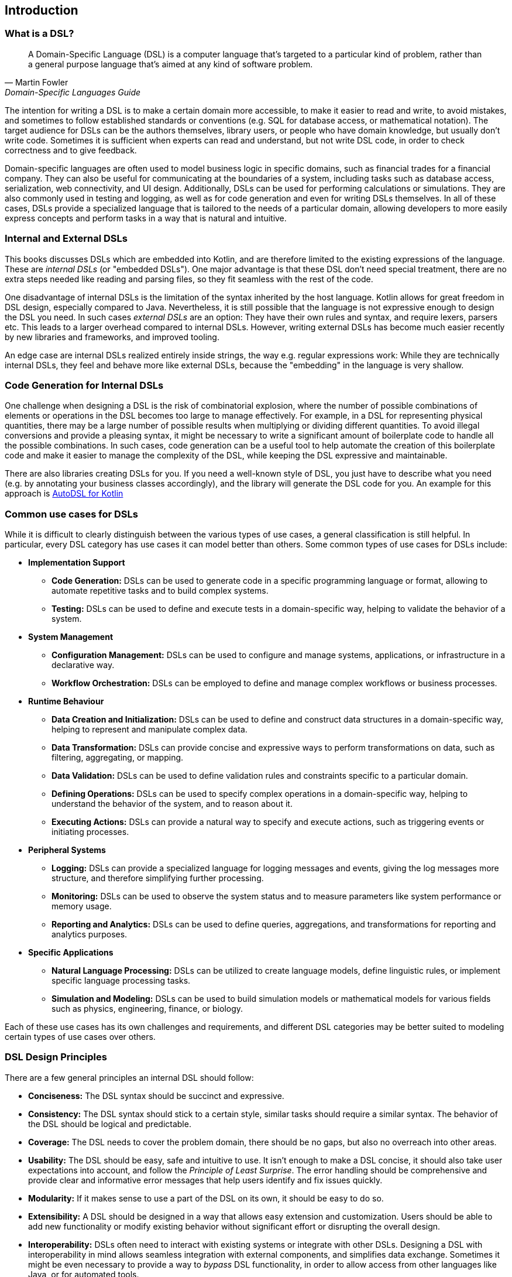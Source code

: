 == Introduction

=== What is a DSL?

> A Domain-Specific Language (DSL) is a computer language that's targeted to a particular kind of problem, rather than a general purpose language that's aimed at any kind of software problem.
-- Martin Fowler, Domain-Specific Languages Guide

The intention for writing a DSL is to make a certain domain more accessible, to make it easier to read and write, to avoid mistakes, and sometimes to follow established standards or conventions (e.g. SQL for database access, or mathematical notation). The target audience for DSLs can be the authors themselves, library users, or people who have domain knowledge, but usually don't write code. Sometimes it is sufficient when experts can read and understand, but not write DSL code, in order to check correctness and to give feedback.

Domain-specific languages are often used to model business logic in specific domains, such as financial trades for a financial company. They can also be useful for communicating at the boundaries of a system, including tasks such as database access, serialization, web connectivity, and UI design. Additionally, DSLs can be used for performing calculations or simulations. They are also commonly used in testing and logging, as well as for code generation and even for writing DSLs themselves. In all of these cases, DSLs provide a specialized language that is tailored to the needs of a particular domain, allowing developers to more easily express concepts and perform tasks in a way that is natural and intuitive.

=== Internal and External DSLs (((Internal DSL))) (((External DSL)))

This books discusses DSLs which are embedded into Kotlin, and are therefore limited to the existing expressions of the language. These are _internal DSLs_ (or "embedded DSLs"). One major advantage is that these DSL don't need special treatment, there are no extra steps needed like reading and parsing files, so they fit seamless with the rest of the code.

One disadvantage of internal DSLs is the limitation of the syntax inherited by the host language. Kotlin allows for great freedom in DSL design, especially compared to Java. Nevertheless, it is still possible that the language is not expressive enough to design the DSL you need. In such cases _external DSLs_ are an option: They have their own rules and syntax, and require lexers, parsers etc. This leads to a larger overhead compared to internal DSLs. However, writing external DSLs has become much easier recently by new libraries and frameworks, and improved tooling.

An edge case are internal DSLs realized entirely inside strings, the way e.g. regular expressions work: While they are technically internal DSLs, they feel and behave more like external DSLs, because the "embedding" in the language is very shallow.

=== Code Generation for Internal DSLs (((Code Generation)))

One challenge when designing a DSL is the risk of combinatorial explosion, where the number of possible combinations of elements or operations in the DSL becomes too large to manage effectively. For example, in a DSL for representing physical quantities, there may be a large number of possible results when multiplying or dividing different quantities. To avoid illegal conversions and provide a pleasing syntax, it might be necessary to write a significant amount of boilerplate code to handle all the possible combinations. In such cases, code generation can be a useful tool to help automate the creation of this boilerplate code and make it easier to manage the complexity of the DSL, while keeping the DSL expressive and maintainable.

There are also libraries creating DSLs for you. If you need a well-known style of DSL, you just have to describe what you need (e.g. by annotating your business classes accordingly), and the library will generate the DSL code for you. An example for this approach is https://github.com/F43nd1r/autodsl[AutoDSL for Kotlin]

=== Common use cases for DSLs (((Use Cases)))

While it is difficult to clearly distinguish between the various types of use cases, a general classification is still helpful. In particular, every DSL category has use cases it can model better than others. Some common types of use cases for DSLs include:

* *Implementation Support*
- *Code Generation:* DSLs can be used to generate code in a specific programming language or format, allowing to automate repetitive tasks and to build complex systems.
- *Testing:* DSLs can be used to define and execute tests in a domain-specific way, helping to validate the behavior of a system.

* *System Management*
- *Configuration Management:* DSLs can be used to configure and manage systems, applications, or infrastructure in a declarative way.
- *Workflow Orchestration:* DSLs can be employed to define and manage complex workflows or business processes.

* *Runtime Behaviour*
- *Data Creation and Initialization:* DSLs can be used to define and construct data structures in a domain-specific way, helping to represent and manipulate complex data.
- *Data Transformation:* DSLs can provide concise and expressive ways to perform transformations on data, such as filtering, aggregating, or mapping.
- *Data Validation:* DSLs can be used to define validation rules and constraints specific to a particular domain.
- *Defining Operations:* DSLs can be used to specify complex operations in a domain-specific way, helping to understand the behavior of the system, and to reason about it.
- *Executing Actions:* DSLs can provide a natural way to specify and execute actions, such as triggering events or initiating processes.

* *Peripheral Systems*
- *Logging:* DSLs can provide a specialized language for logging messages and events, giving the log messages more structure, and therefore simplifying further processing.
- *Monitoring:* DSLs can be used to observe the system status and to measure parameters like system performance or memory usage.
- *Reporting and Analytics:* DSLs can be used to define queries, aggregations, and transformations for reporting and analytics purposes.

* *Specific Applications*
- *Natural Language Processing:* DSLs can be utilized to create language models, define linguistic rules, or implement specific language processing tasks.
- *Simulation and Modeling:* DSLs can be used to build simulation models or mathematical models for various fields such as physics, engineering, finance, or biology.

Each of these use cases has its own challenges and requirements, and different DSL categories may be better suited to modeling certain types of use cases over others.

=== DSL Design Principles (((Design Principles)))

There are a few general principles an internal DSL should follow:

* *Conciseness:* The DSL syntax should be succinct and expressive.
* *Consistency:* The DSL syntax should stick to a certain style, similar tasks should require a similar syntax. The behavior of the DSL should be logical and predictable.
* *Coverage:* The DSL needs to cover the problem domain, there should be no gaps, but also no overreach into other areas.
* *Usability:* The DSL should be easy, safe and intuitive to use. It isn't enough to make a DSL concise, it should also take user expectations into account, and follow the _Principle of Least Surprise_(((Principle of Least Surprise))). The error handling should be comprehensive and provide clear and informative error messages that help users identify and fix issues quickly.
* *Modularity:* If it makes sense to use a part of the DSL on its own, it should be easy to do so.
* *Extensibility:* A DSL should be designed in a way that allows easy extension and customization. Users should be able to add new functionality or modify existing behavior without significant effort or disrupting the overall design.
* *Interoperability:*  DSLs often need to interact with existing systems or integrate with other DSLs. Designing a DSL with interoperability in mind allows seamless integration with external components, and simplifies data exchange. Sometimes it might be even necessary to provide a way to _bypass_ DSL functionality, in order to allow access from other languages like Java, or for automated tools.
* *Maintainability:* The DSL code should be easy to read and to maintain.

In many DSL tutorials and related literature, there is a tendency to focus only on the "sexy" principles of DSL design, such as conciseness and usability. However, in practice, a DSL project can fail if you overlook the other principles or are unable to reach a good compromise between the sometimes conflicting requirements. Ultimately, a successful DSL design requires a holistic approach that takes into account all relevant factors and strikes a balance that meets the needs of the domain and the users.

=== Kotlin and DSLs

At this point, it's worth considering the characteristics of Kotlin that make it well-suited for building DSLs. Kotlin is a programming language developed by JetBrains, the company behind popular IDEs such as IntelliJ IDEA. From its inception, Kotlin was designed with a focus on readability, practicality, safety, and interoperability.

In comparison to Java, Kotlin has a more concise and expressive syntax, making it easier to write and read code. It also has a number of language features that are particularly useful for building DSLs. Together, these features allow developers to create DSLs with a fluent and intuitive API that is easy to use and understand, and lend themselves naturally to this coding style. We will take a closer look at the most important features in <<chapter-04_features.adoc#relevant_language_features,chapter 4.>>

In Kotlin, it is often easy to add "miniature DSLs" on the fly in existing code. That means the boundary between "everyday code" and DSLs isn't clear-cut, which seems to be a conscious design choice. This flexibility allows developers to gradually adapt and improve existing code in an organic way, without the need for major refactoring. In my opinion, this kind of language design plays a significant role in the success of Kotlin as a language.

